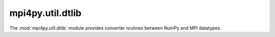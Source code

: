 mpi4py.util.dtlib
-----------------

.. module:: mpi4py.util.dtlib
   :synopsis: Convert NumPy and MPI datatypes.

.. versionadded:: 3.1.0

The :mod:`mpi4py.util.dtlib` module provides converter routines between NumPy
and MPI datatypes.

.. function:: from_numpy_dtype(dtype: numpy.typing.DTypeLike) -> Datatype

   Convert NumPy datatype to MPI datatype.

.. function:: to_numpy_dtype(datatype: Datatype) -> numpy.dtype

   Convert MPI datatype to NumPy datatype.


.. Local variables:
.. fill-column: 79
.. End:

